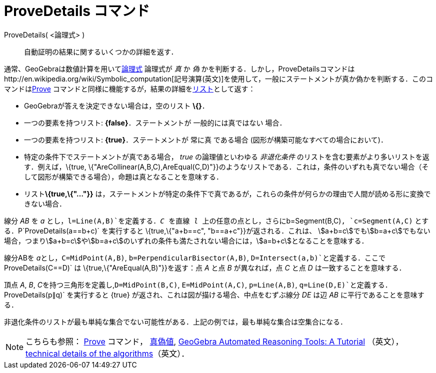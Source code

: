 = ProveDetails コマンド
ifdef::env-github[:imagesdir: /ja/modules/ROOT/assets/images]

ProveDetails( <論理式> )::
  自動証明の結果に関するいくつかの詳細を返す．

通常、GeoGebraは数値計算を用いてxref:/真偽値.adoc[論理式] 論理式が _真_ か _偽_
かを判断する．しかし，ProveDetailsコマンドはhttp://en.wikipedia.org/wiki/Symbolic_computation[記号演算(英文)]を使用して，一般にステートメントが真か偽かを判断する．このコマンドはxref:/commands/Prove.adoc[Prove]
コマンドと同様に機能するが，結果の詳細をxref:/リスト.adoc[リスト]として返す：

* GeoGebraが答えを決定できない場合は，空のリスト *\{}*．
* 一つの要素を持つリスト: *\{false}*．ステートメントが 一般的には真ではない 場合．
* 一つの要素を持つリスト: *\{true}*．ステートメントが 常に真 である場合 (図形が構築可能なすべての場合において)．
* 特定の条件下でステートメントが真である場合， _true_ の論理値といわゆる _非退化条件_
のリストを含む要素がより多いリストを返す．例えば，\{true,
\{"AreCollinear(A,B,C),AreEqual(C,D)"}}のようなリストである．これは，条件のいずれも真でない場合（そして図形が構築できる場合），命題は真となることを意味する．
* リスト**\{true,\{"..."}}**
は，ステートメントが特定の条件下で真であるが，これらの条件が何らかの理由で人間が読める形に変換できない場合．

[EXAMPLE]
====

線分 _AB_ を _a_ とし，`++l=Line(A,B)++`を定義する．_C_ を直線 _l_ 上の任意の点とし，さらに`++b=Segment(B,C)++`,
`++c=Segment(A,C)++` とする．P`++ProveDetails(a==b+c)++` を実行すると \{true,\{"a+b==c", "b==a+c"}}が返される．これは、
stem:[a+b=c]でもstem:[b=a+c]でもない場合，つまりstem:[a+b=c]やstem:[b=a+c]のいずれの条件も満たされない場合には，stem:[a=b+c]となることを意味する．

====

[EXAMPLE]
====

線分ABを __a__とし，`++C=MidPoint(A,B)++`, `++b=PerpendicularBisector(A,B)++`,
`++D=Intersect(a,b)++`と定義する．ここで`++ProveDetails(C==D)++` は \{true,\{"AreEqual(A,B)"}}を返す：点 _A_ と点 _B_
が異なれば，点 _C_ と点 _D_ は一致することを意味する．

====

[EXAMPLE]
====

頂点 _A_, _B_, __C__を持つ三角形を定義し,`++D=MidPoint(B,C)++`, `++E=MidPoint(A,C)++`, `++p=Line(A,B)++`,
`++q=Line(D,E)++`と定義する．`++ProveDetails(p∥q)++` を実行すると \{true}
が返され、これは図が描ける場合、中点をむずぶ線分 _DE_ は辺 _AB_ に平行であることを意味する．

====

非退化条件のリストが最も単純な集合でない可能性がある．上記の例では，最も単純な集合は空集合になる．

[NOTE]
====

こちらも参照： xref:/commands/Prove.adoc[Prove] コマンド， xref:/真偽値.adoc[真偽値],
https://github.com/kovzol/gg-art-doc/tree/master/pdf/english.pdf[GeoGebra Automated Reasoning Tools: A Tutorial]
（英文）， http://dev.geogebra.org/trac/wiki/TheoremProving[technical details of the algorithms]（英文）．

====
